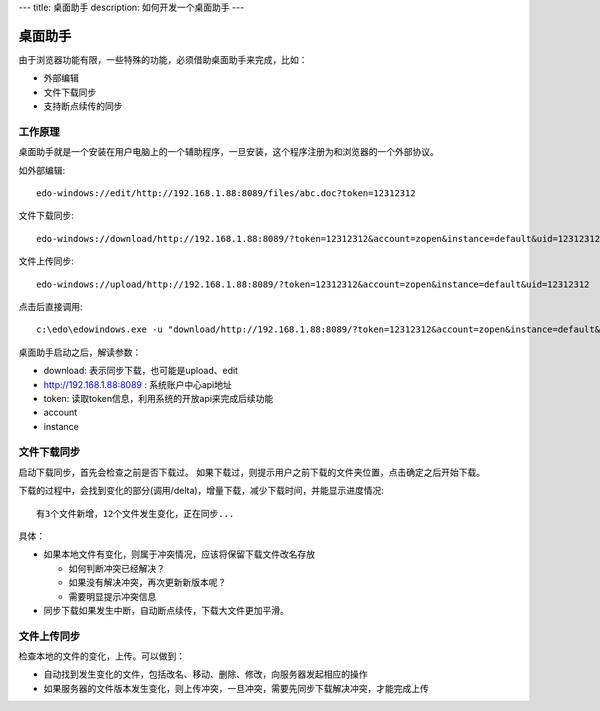 ---
title: 桌面助手
description: 如何开发一个桌面助手
---

=================
桌面助手
=================

由于浏览器功能有限，一些特殊的功能，必须借助桌面助手来完成，比如：

- 外部编辑
- 文件下载同步
- 支持断点续传的同步

工作原理
==================
桌面助手就是一个安装在用户电脑上的一个辅助程序，一旦安装，这个程序注册为和浏览器的一个外部协议。

如外部编辑::

   edo-windows://edit/http://192.168.1.88:8089/files/abc.doc?token=12312312

文件下载同步::

   edo-windows://download/http://192.168.1.88:8089/?token=12312312&account=zopen&instance=default&uid=12312312

文件上传同步::

   edo-windows://upload/http://192.168.1.88:8089/?token=12312312&account=zopen&instance=default&uid=12312312

点击后直接调用::

   c:\edo\edowindows.exe -u "download/http://192.168.1.88:8089/?token=12312312&account=zopen&instance=default&uid=12312312"

桌面助手启动之后，解读参数：

- download: 表示同步下载，也可能是upload、edit
- http://192.168.1.88:8089 : 系统账户中心api地址
- token: 读取token信息，利用系统的开放api来完成后续功能
- account
- instance

文件下载同步
======================

启动下载同步，首先会检查之前是否下载过。
如果下载过，则提示用户之前下载的文件夹位置，点击确定之后开始下载。

下载的过程中，会找到变化的部分(调用/delta)，增量下载，减少下载时间，并能显示进度情况::

  有3个文件新增，12个文件发生变化，正在同步...

具体：

- 如果本地文件有变化，则属于冲突情况，应该将保留下载文件改名存放

  - 如何判断冲突已经解决？
  - 如果没有解决冲突，再次更新新版本呢？
  - 需要明显提示冲突信息

- 同步下载如果发生中断，自动断点续传，下载大文件更加平滑。

文件上传同步
================

检查本地的文件的变化，上传。可以做到：

- 自动找到发生变化的文件，包括改名、移动、删除、修改，向服务器发起相应的操作
- 如果服务器的文件版本发生变化，则上传冲突，一旦冲突，需要先同步下载解决冲突，才能完成上传



